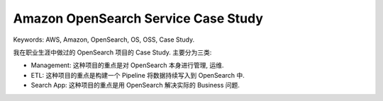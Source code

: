 Amazon OpenSearch Service Case Study
==============================================================================
Keywords: AWS, Amazon, OpenSearch, OS, OSS, Case Study.

我在职业生涯中做过的 OpenSearch 项目的 Case Study. 主要分为三类:

- Management: 这种项目的重点是对 OpenSearch 本身进行管理, 运维.
- ETL: 这种项目的重点是构建一个 Pipeline 将数据持续写入到 OpenSearch 中.
- Search App: 这种项目的重点是用 OpenSearch 解决实际的 Business 问题.

.. autotoctree::
    :maxdepth: 1
